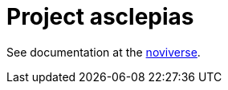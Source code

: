 :toc: left
:doctype: book
:downloads_path: downloads.novisci.com/hasklepias/

= Project asclepias

See documentation at the
https://docs.novisci.com/noviverse/[noviverse].

